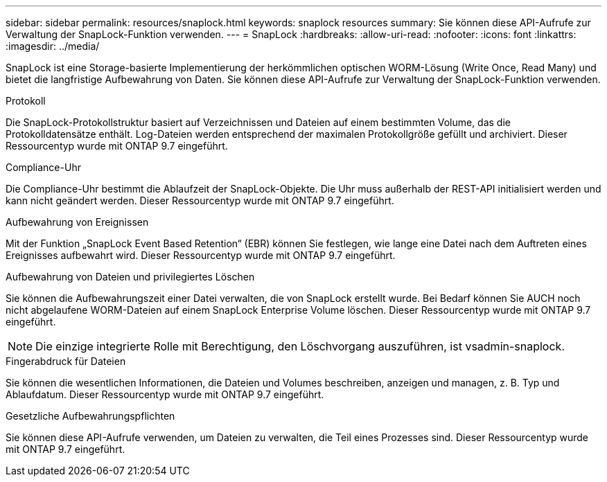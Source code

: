 ---
sidebar: sidebar 
permalink: resources/snaplock.html 
keywords: snaplock resources 
summary: Sie können diese API-Aufrufe zur Verwaltung der SnapLock-Funktion verwenden. 
---
= SnapLock
:hardbreaks:
:allow-uri-read: 
:nofooter: 
:icons: font
:linkattrs: 
:imagesdir: ../media/


[role="lead"]
SnapLock ist eine Storage-basierte Implementierung der herkömmlichen optischen WORM-Lösung (Write Once, Read Many) und bietet die langfristige Aufbewahrung von Daten. Sie können diese API-Aufrufe zur Verwaltung der SnapLock-Funktion verwenden.

.Protokoll
Die SnapLock-Protokollstruktur basiert auf Verzeichnissen und Dateien auf einem bestimmten Volume, das die Protokolldatensätze enthält. Log-Dateien werden entsprechend der maximalen Protokollgröße gefüllt und archiviert. Dieser Ressourcentyp wurde mit ONTAP 9.7 eingeführt.

.Compliance-Uhr
Die Compliance-Uhr bestimmt die Ablaufzeit der SnapLock-Objekte. Die Uhr muss außerhalb der REST-API initialisiert werden und kann nicht geändert werden. Dieser Ressourcentyp wurde mit ONTAP 9.7 eingeführt.

.Aufbewahrung von Ereignissen
Mit der Funktion „SnapLock Event Based Retention“ (EBR) können Sie festlegen, wie lange eine Datei nach dem Auftreten eines Ereignisses aufbewahrt wird. Dieser Ressourcentyp wurde mit ONTAP 9.7 eingeführt.

.Aufbewahrung von Dateien und privilegiertes Löschen
Sie können die Aufbewahrungszeit einer Datei verwalten, die von SnapLock erstellt wurde. Bei Bedarf können Sie AUCH noch nicht abgelaufene WORM-Dateien auf einem SnapLock Enterprise Volume löschen. Dieser Ressourcentyp wurde mit ONTAP 9.7 eingeführt.


NOTE: Die einzige integrierte Rolle mit Berechtigung, den Löschvorgang auszuführen, ist vsadmin-snaplock.

.Fingerabdruck für Dateien
Sie können die wesentlichen Informationen, die Dateien und Volumes beschreiben, anzeigen und managen, z. B. Typ und Ablaufdatum. Dieser Ressourcentyp wurde mit ONTAP 9.7 eingeführt.

.Gesetzliche Aufbewahrungspflichten
Sie können diese API-Aufrufe verwenden, um Dateien zu verwalten, die Teil eines Prozesses sind. Dieser Ressourcentyp wurde mit ONTAP 9.7 eingeführt.
